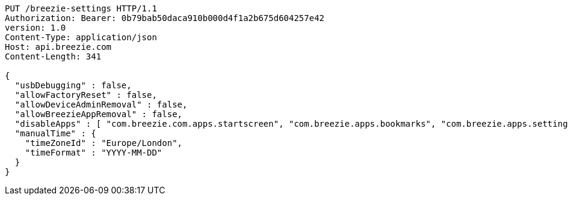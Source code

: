 [source,http,options="nowrap"]
----
PUT /breezie-settings HTTP/1.1
Authorization: Bearer: 0b79bab50daca910b000d4f1a2b675d604257e42
version: 1.0
Content-Type: application/json
Host: api.breezie.com
Content-Length: 341

{
  "usbDebugging" : false,
  "allowFactoryReset" : false,
  "allowDeviceAdminRemoval" : false,
  "allowBreezieAppRemoval" : false,
  "disableApps" : [ "com.breezie.com.apps.startscreen", "com.breezie.apps.bookmarks", "com.breezie.apps.settings" ],
  "manualTime" : {
    "timeZoneId" : "Europe/London",
    "timeFormat" : "YYYY-MM-DD"
  }
}
----